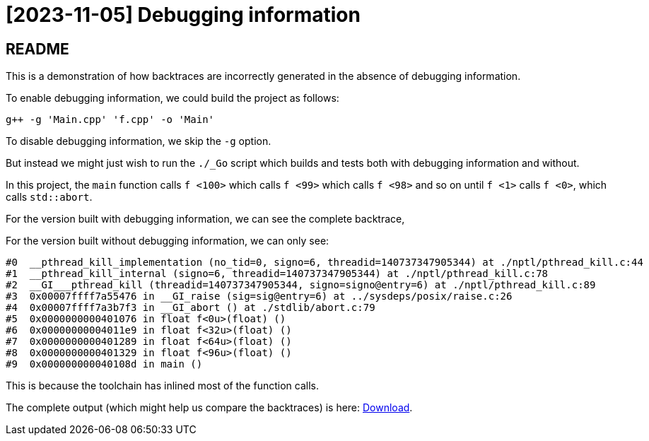= [2023-11-05] Debugging information
:docinfo: shared
:date:    2023-11-05
:toc:     macro

== README

This is a demonstration of how backtraces are incorrectly generated in the absence of debugging information.

To enable debugging information, we could build the project as follows:

```
g++ -g 'Main.cpp' 'f.cpp' -o 'Main'
```

To disable debugging information, we skip the `-g` option.

But instead we might just wish to run the `./_Go` script which builds and tests both with debugging information and without.

In this project, the `main` function calls `f <100>` which calls `f <99>` which calls `f <98>` and so on until `f <1>` calls `f <0>`, which calls `std::abort`.

For the version built with debugging information, we can see the complete backtrace,

For the version built without debugging information, we can only see:

```
#0  __pthread_kill_implementation (no_tid=0, signo=6, threadid=140737347905344) at ./nptl/pthread_kill.c:44
#1  __pthread_kill_internal (signo=6, threadid=140737347905344) at ./nptl/pthread_kill.c:78
#2  __GI___pthread_kill (threadid=140737347905344, signo=signo@entry=6) at ./nptl/pthread_kill.c:89
#3  0x00007ffff7a55476 in __GI_raise (sig=sig@entry=6) at ../sysdeps/posix/raise.c:26
#4  0x00007ffff7a3b7f3 in __GI_abort () at ./stdlib/abort.c:79
#5  0x0000000000401076 in float f<0u>(float) ()
#6  0x00000000004011e9 in float f<32u>(float) ()
#7  0x0000000000401289 in float f<64u>(float) ()
#8  0x0000000000401329 in float f<96u>(float) ()
#9  0x000000000040108d in main ()
```

This is because the toolchain has inlined most of the function calls.

The complete output (which might help us compare the backtraces) is here: link:2023-11-06%2001-27%20gdb.html[Download].
